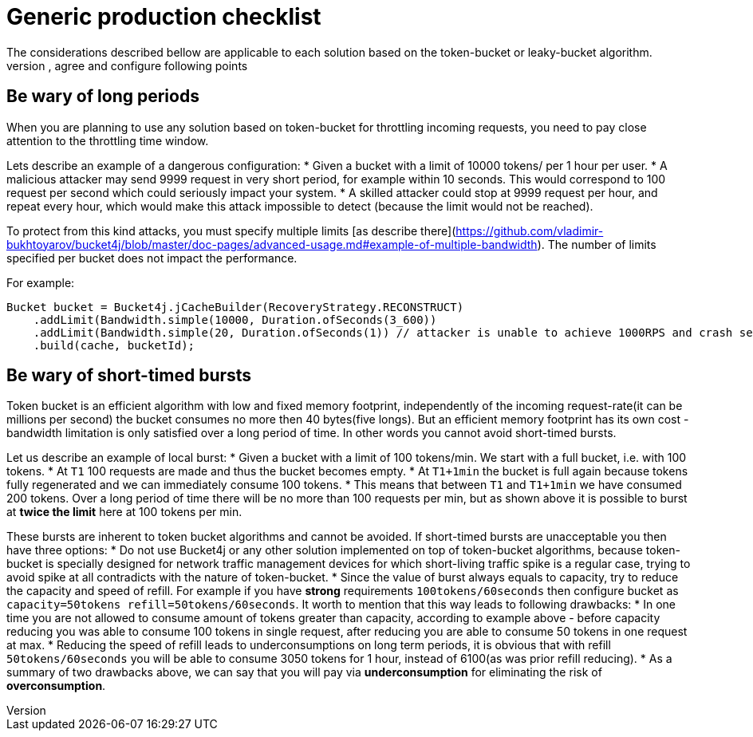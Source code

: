 # Generic production checklist
The considerations described bellow are applicable to each solution based on the token-bucket or leaky-bucket algorithm.
You need to understand, agree and configure following points:

## Be wary of long periods
When you are planning to use any solution based on token-bucket for throttling incoming requests,
you need to pay close attention to the throttling time window.

Lets describe an example of a dangerous configuration:
* Given a bucket with a limit of 10000 tokens/ per 1 hour per user.
* A malicious attacker may send 9999 request in very short period, for example within 10 seconds. This would correspond to 100 request per second which could seriously impact your system.
* A skilled attacker could stop at 9999 request per hour, and repeat every hour, which would make this attack impossible to detect (because the limit would not be reached).

To protect from this kind attacks, you must specify multiple limits [as describe there](https://github.com/vladimir-bukhtoyarov/bucket4j/blob/master/doc-pages/advanced-usage.md#example-of-multiple-bandwidth).
The number of limits specified per bucket does not impact the performance.

For example:
```java
Bucket bucket = Bucket4j.jCacheBuilder(RecoveryStrategy.RECONSTRUCT)
    .addLimit(Bandwidth.simple(10000, Duration.ofSeconds(3_600))
    .addLimit(Bandwidth.simple(20, Duration.ofSeconds(1)) // attacker is unable to achieve 1000RPS and crash service in short time
    .build(cache, bucketId);
```

## Be wary of short-timed bursts
Token bucket is an efficient algorithm with low and fixed memory footprint, independently of the incoming request-rate(it can be millions per second) the bucket consumes no more then 40 bytes(five longs).
But an efficient memory footprint has its own cost - bandwidth limitation is only satisfied over a long period of time. In other words you cannot avoid short-timed bursts.

Let us describe an example of local burst:
* Given a bucket with a limit of 100 tokens/min. We start with a full bucket, i.e. with 100 tokens.
* At ```T1``` 100 requests are made and thus the bucket becomes empty.
* At ```T1+1min``` the bucket is full again because tokens fully regenerated and we can immediately consume 100 tokens.
* This means that between  ```T1``` and ```T1+1min``` we have consumed 200 tokens. Over a long period of time there will be no more than 100 requests per min, but as shown above it is possible to burst at **twice the limit** here at 100 tokens per min.

These bursts are inherent to token bucket algorithms and cannot be avoided. If short-timed bursts are unacceptable you then have three options:
* Do not use Bucket4j or any other solution implemented on top of token-bucket algorithms, because token-bucket is specially designed for network traffic management devices for which short-living traffic spike is a regular case, trying to avoid spike at all contradicts with the nature of token-bucket.
* Since the value of burst always equals to capacity, try to reduce the capacity and speed of refill. For example if you have ***strong*** requirements ```100tokens/60seconds``` then configure bucket as ```capacity=50tokens  refill=50tokens/60seconds```. It worth to mention that this way leads to following drawbacks:
  * In one time you are not allowed to consume amount of tokens greater than capacity, according to example above - before capacity reducing you was able to consume 100 tokens in single request, after reducing you are able to consume 50 tokens in one request at max.
  * Reducing the speed of refill leads to underconsumptions on long term periods, it is obvious that with refill ```50tokens/60seconds``` you will be able to consume 3050 tokens for 1 hour, instead of 6100(as was prior refill reducing).
  * As a summary of two drawbacks above, we can say that you will pay via **underconsumption** for eliminating the risk of **overconsumption**.
